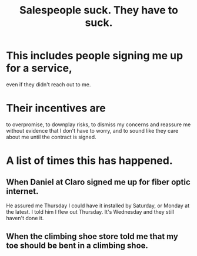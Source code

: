 :PROPERTIES:
:ID:       2b49db8e-8279-42ae-a23c-e3ca35addc39
:END:
#+title: Salespeople suck. They *have to* suck.
* This includes people signing me up for a service,
  even if they didn't reach out to me.
* Their incentives are
  to overpromise, to downplay risks,
  to dismiss my concerns and
  reassure me without evidence that I don't have to worry,
  and to sound like they care about me
  until the contract is signed.
* A list of times this has happened.
** When Daniel at Claro signed me up for fiber optic internet.
   He assured me Thursday I could have it installed by Saturday,
   or Monday at the latest. I told him I flew out Thursday.
   It's Wednesday and they still haven't done it.
** When the climbing shoe store told me that my toe should be bent in a climbing shoe.
